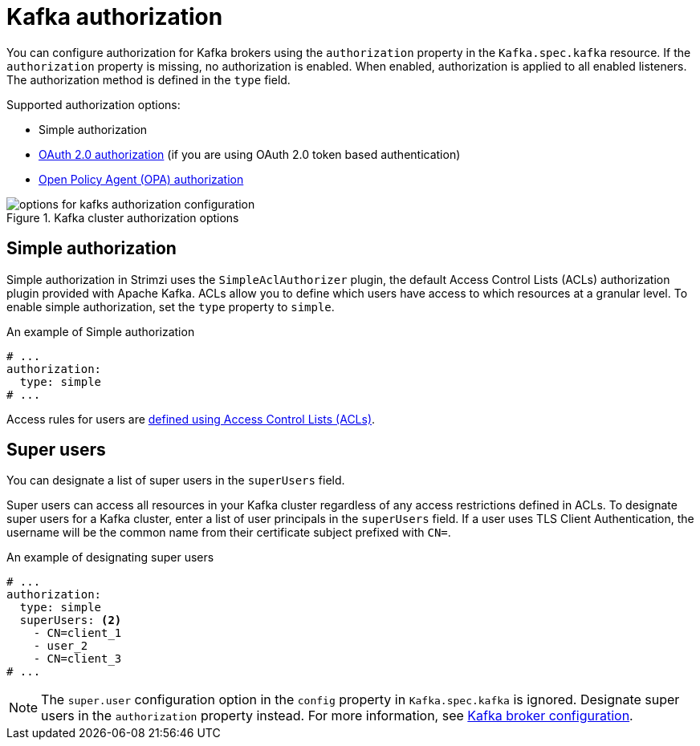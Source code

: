 // Module included in the following assemblies:
//
// assembly-securing-access.adoc

[id='con-securing-kafka-authorization-{context}']
= Kafka authorization

You can configure authorization for Kafka brokers using the `authorization` property in the `Kafka.spec.kafka` resource.
If the `authorization` property is missing, no authorization is enabled.
When enabled, authorization is applied to all enabled listeners.
The authorization method is defined in the `type` field.

Supported authorization options:

* Simple authorization
* xref:assembly-oauth-authorization_str[OAuth 2.0 authorization] (if you are using OAuth 2.0 token based authentication)
* xref:type-KafkaAuthorizationOpa-reference[Open Policy Agent (OPA) authorization]

.Kafka cluster authorization options
image::kafka-authorization-config-options.png[options for kafks authorization configuration]

== Simple authorization

Simple authorization in Strimzi uses the `SimpleAclAuthorizer` plugin, the default Access Control Lists (ACLs) authorization plugin provided with Apache Kafka. ACLs allow you to define which users have access to which resources at a granular level.
To enable simple authorization, set the `type` property to `simple`.

.An example of Simple authorization
[source,yaml,subs="attributes+"]
----
# ...
authorization:
  type: simple
# ...
----

Access rules for users are xref:type-AclRule-reference[defined using Access Control Lists (ACLs)].

[id='ref-kafka-authorization-super-user-{context}']
== Super users

You can designate a list of super users in the `superUsers` field.

Super users can access all resources in your Kafka cluster regardless of any access restrictions defined in ACLs.
To designate super users for a Kafka cluster, enter a list of user principals in the `superUsers` field.
If a user uses TLS Client Authentication, the username will be the common name from their certificate subject prefixed with `CN=`.

.An example of designating super users
[source,yaml,subs="attributes+"]
----
# ...
authorization:
  type: simple
  superUsers: <2>
    - CN=client_1
    - user_2
    - CN=client_3
# ...
----

NOTE: The `super.user` configuration option in the `config` property in `Kafka.spec.kafka` is ignored.
Designate super users in the `authorization` property instead.
For more information, see xref:type-KafkaClusterSpec-reference[Kafka broker configuration].

